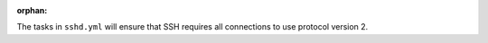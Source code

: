 :orphan:

The tasks in ``sshd.yml`` will ensure that SSH requires all connections to use
protocol version 2.

